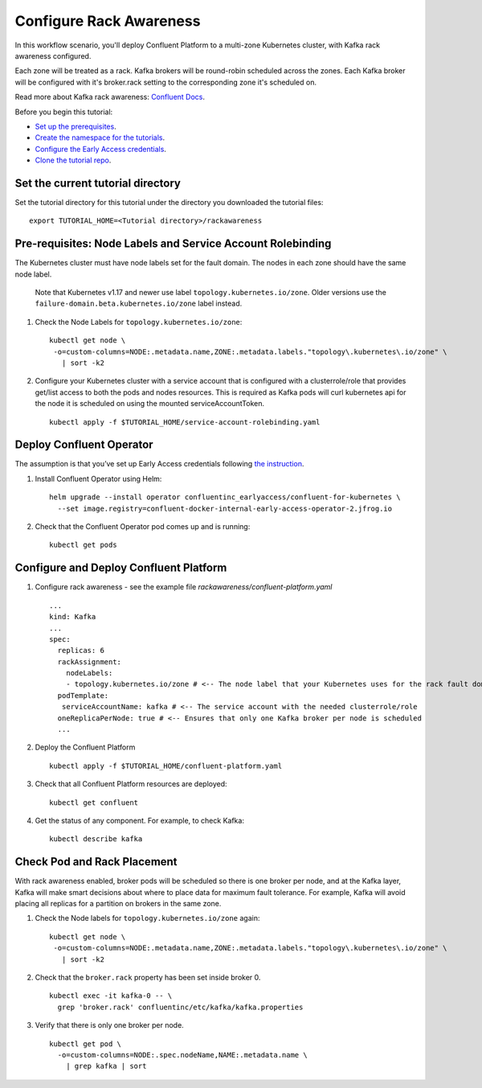 Configure Rack Awareness
=========================

In this workflow scenario, you'll deploy Confluent Platform to a multi-zone Kubernetes cluster, with Kafka rack awareness configured.

Each zone will be treated as a rack. Kafka brokers will be round-robin scheduled across the zones. 
Each Kafka broker will be configured with it's broker.rack setting to the corresponding zone it's scheduled on.

Read more about Kafka rack awareness: `Confluent Docs <https://docs.confluent.io/platform/current/kafka/post-deployment.html#balancing-replicas-across-racks>`__.

Before you begin this tutorial:

* `Set up the prerequisites <https://github.com/confluentinc/operator-earlyaccess#pre-requisites>`__.

* `Create the namespace for the tutorials <https://github.com/confluentinc/operator-earlyaccess#set-up-the-kubernetes-cluster>`__.

* `Configure the Early Access credentials <https://github.com/confluentinc/operator-earlyaccess#configure-early-access-credentials>`__.

* `Clone the tutorial repo <https://github.com/confluentinc/operator-earlyaccess#download-confluent-operator-tutorial-package>`__.

==================================
Set the current tutorial directory
==================================

Set the tutorial directory for this tutorial under the directory you downloaded
the tutorial files:

::
   
  export TUTORIAL_HOME=<Tutorial directory>/rackawareness

===========================================================
Pre-requisites: Node Labels and Service Account Rolebinding
===========================================================

The Kubernetes cluster must have node labels set for the fault domain. The nodes in each zone should have the same node label.

  Note that Kubernetes v1.17 and newer use label ``topology.kubernetes.io/zone``. Older versions use the ``failure-domain.beta.kubernetes.io/zone`` label instead.


#. Check the Node Labels for ``topology.kubernetes.io/zone``:

   ::

    kubectl get node \
     -o=custom-columns=NODE:.metadata.name,ZONE:.metadata.labels."topology\.kubernetes\.io/zone" \
       | sort -k2


#. Configure your Kubernetes cluster with a service account that is configured with a clusterrole/role that provides get/list access to both the pods and nodes resources. This is required as Kafka pods will curl kubernetes api for the node it is scheduled on using the mounted serviceAccountToken.

   ::

     kubectl apply -f $TUTORIAL_HOME/service-account-rolebinding.yaml

=========================
Deploy Confluent Operator
=========================

The assumption is that you’ve set up Early Access credentials following `the
instruction
<https://github.com/confluentinc/operator-earlyaccess/blob/master/README.rst>`__.

#. Install Confluent Operator using Helm:

   ::

     helm upgrade --install operator confluentinc_earlyaccess/confluent-for-kubernetes \
       --set image.registry=confluent-docker-internal-early-access-operator-2.jfrog.io
  
#. Check that the Confluent Operator pod comes up and is running:

   ::
     
     kubectl get pods

=======================================
Configure and Deploy Confluent Platform
=======================================

#. Configure rack awareness - see the example file `rackawareness/confluent-platform.yaml`

   ::

     ...
     kind: Kafka
     ...
     spec:
       replicas: 6
       rackAssignment:
         nodeLabels:
         - topology.kubernetes.io/zone # <-- The node label that your Kubernetes uses for the rack fault domain
       podTemplate:
        serviceAccountName: kafka # <-- The service account with the needed clusterrole/role
       oneReplicaPerNode: true # <-- Ensures that only one Kafka broker per node is scheduled
       ...

#. Deploy the Confluent Platform

   ::

     kubectl apply -f $TUTORIAL_HOME/confluent-platform.yaml

#. Check that all Confluent Platform resources are deployed:

   ::
   
     kubectl get confluent

#. Get the status of any component. For example, to check Kafka:

   ::
   
     kubectl describe kafka

============================
Check Pod and Rack Placement
============================

With rack awareness enabled, broker pods will be scheduled so
there is one broker per node, and at the Kafka layer, Kafka will
make smart decisions about where to place data for maximum fault tolerance.
For example, Kafka will avoid placing all replicas for a partition on brokers
in the same zone.

#. Check the Node labels for ``topology.kubernetes.io/zone`` again:

   ::

    kubectl get node \
     -o=custom-columns=NODE:.metadata.name,ZONE:.metadata.labels."topology\.kubernetes\.io/zone" \
       | sort -k2

#. Check that the ``broker.rack`` property has been set inside broker 0.

   ::
    
     kubectl exec -it kafka-0 -- \
       grep 'broker.rack' confluentinc/etc/kafka/kafka.properties

#. Verify that there is only one broker per node.

   ::

     kubectl get pod \
       -o=custom-columns=NODE:.spec.nodeName,NAME:.metadata.name \
         | grep kafka | sort
      